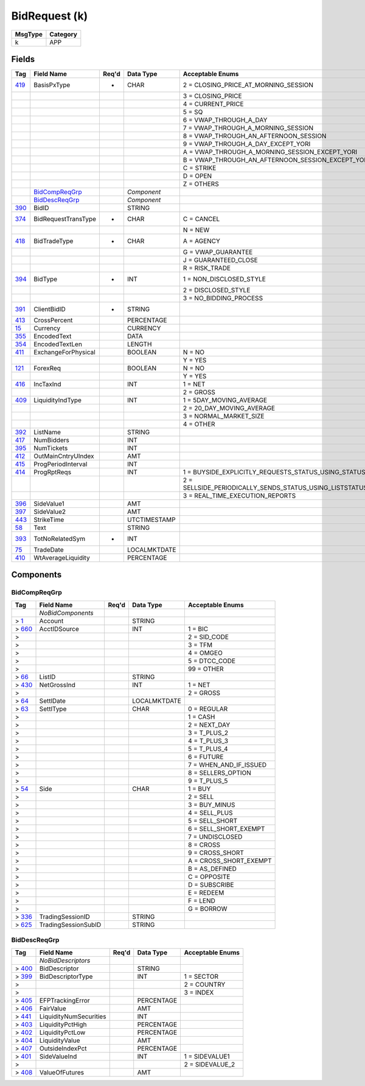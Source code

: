 ==============
BidRequest (k)
==============

+---------+----------+
| MsgType | Category |
+=========+==========+
| k       | APP      |
+---------+----------+

Fields
------

.. list-table::
   :header-rows: 1

   * - Tag

     - Field Name

     - Req'd

     - Data Type

     - Acceptable Enums

   * - `419 <http://fixwiki.org/fixwiki/BasisPxType>`_

     - BasisPxType

     - *

     - CHAR

     - 2 = CLOSING_PRICE_AT_MORNING_SESSION

   * -

     -

     -

     -

     - 3 = CLOSING_PRICE

   * -

     -

     -

     -

     - 4 = CURRENT_PRICE

   * -

     -

     -

     -

     - 5 = SQ

   * -

     -

     -

     -

     - 6 = VWAP_THROUGH_A_DAY

   * -

     -

     -

     -

     - 7 = VWAP_THROUGH_A_MORNING_SESSION

   * -

     -

     -

     -

     - 8 = VWAP_THROUGH_AN_AFTERNOON_SESSION

   * -

     -

     -

     -

     - 9 = VWAP_THROUGH_A_DAY_EXCEPT_YORI

   * -

     -

     -

     -

     - A = VWAP_THROUGH_A_MORNING_SESSION_EXCEPT_YORI

   * -

     -

     -

     -

     - B = VWAP_THROUGH_AN_AFTERNOON_SESSION_EXCEPT_YORI

   * -

     -

     -

     -

     - C = STRIKE

   * -

     -

     -

     -

     - D = OPEN

   * -

     -

     -

     -

     - Z = OTHERS

   * -

     - `BidCompReqGrp`_

     -

     - *Component*

     -

   * -

     - `BidDescReqGrp`_

     -

     - *Component*

     -

   * - `390 <http://fixwiki.org/fixwiki/BidID>`_

     - BidID

     -

     - STRING

     -

   * - `374 <http://fixwiki.org/fixwiki/BidRequestTransType>`_

     - BidRequestTransType

     - *

     - CHAR

     - C = CANCEL

   * -

     -

     -

     -

     - N = NEW

   * - `418 <http://fixwiki.org/fixwiki/BidTradeType>`_

     - BidTradeType

     - *

     - CHAR

     - A = AGENCY

   * -

     -

     -

     -

     - G = VWAP_GUARANTEE

   * -

     -

     -

     -

     - J = GUARANTEED_CLOSE

   * -

     -

     -

     -

     - R = RISK_TRADE

   * - `394 <http://fixwiki.org/fixwiki/BidType>`_

     - BidType

     - *

     - INT

     - 1 = NON_DISCLOSED_STYLE

   * -

     -

     -

     -

     - 2 = DISCLOSED_STYLE

   * -

     -

     -

     -

     - 3 = NO_BIDDING_PROCESS

   * - `391 <http://fixwiki.org/fixwiki/ClientBidID>`_

     - ClientBidID

     - *

     - STRING

     -

   * - `413 <http://fixwiki.org/fixwiki/CrossPercent>`_

     - CrossPercent

     -

     - PERCENTAGE

     -

   * - `15 <http://fixwiki.org/fixwiki/Currency>`_

     - Currency

     -

     - CURRENCY

     -

   * - `355 <http://fixwiki.org/fixwiki/EncodedText>`_

     - EncodedText

     -

     - DATA

     -

   * - `354 <http://fixwiki.org/fixwiki/EncodedTextLen>`_

     - EncodedTextLen

     -

     - LENGTH

     -

   * - `411 <http://fixwiki.org/fixwiki/ExchangeForPhysical>`_

     - ExchangeForPhysical

     -

     - BOOLEAN

     - N = NO

   * -

     -

     -

     -

     - Y = YES

   * - `121 <http://fixwiki.org/fixwiki/ForexReq>`_

     - ForexReq

     -

     - BOOLEAN

     - N = NO

   * -

     -

     -

     -

     - Y = YES

   * - `416 <http://fixwiki.org/fixwiki/IncTaxInd>`_

     - IncTaxInd

     -

     - INT

     - 1 = NET

   * -

     -

     -

     -

     - 2 = GROSS

   * - `409 <http://fixwiki.org/fixwiki/LiquidityIndType>`_

     - LiquidityIndType

     -

     - INT

     - 1 = 5DAY_MOVING_AVERAGE

   * -

     -

     -

     -

     - 2 = 20_DAY_MOVING_AVERAGE

   * -

     -

     -

     -

     - 3 = NORMAL_MARKET_SIZE

   * -

     -

     -

     -

     - 4 = OTHER

   * - `392 <http://fixwiki.org/fixwiki/ListName>`_

     - ListName

     -

     - STRING

     -

   * - `417 <http://fixwiki.org/fixwiki/NumBidders>`_

     - NumBidders

     -

     - INT

     -

   * - `395 <http://fixwiki.org/fixwiki/NumTickets>`_

     - NumTickets

     -

     - INT

     -

   * - `412 <http://fixwiki.org/fixwiki/OutMainCntryUIndex>`_

     - OutMainCntryUIndex

     -

     - AMT

     -

   * - `415 <http://fixwiki.org/fixwiki/ProgPeriodInterval>`_

     - ProgPeriodInterval

     -

     - INT

     -

   * - `414 <http://fixwiki.org/fixwiki/ProgRptReqs>`_

     - ProgRptReqs

     -

     - INT

     - 1 = BUYSIDE_EXPLICITLY_REQUESTS_STATUS_USING_STATUSREQUEST

   * -

     -

     -

     -

     - 2 = SELLSIDE_PERIODICALLY_SENDS_STATUS_USING_LISTSTATUS_PERIOD_OPTIONALLY_SPECIFIED_IN_PROGRESSPERIOD

   * -

     -

     -

     -

     - 3 = REAL_TIME_EXECUTION_REPORTS

   * - `396 <http://fixwiki.org/fixwiki/SideValue1>`_

     - SideValue1

     -

     - AMT

     -

   * - `397 <http://fixwiki.org/fixwiki/SideValue2>`_

     - SideValue2

     -

     - AMT

     -

   * - `443 <http://fixwiki.org/fixwiki/StrikeTime>`_

     - StrikeTime

     -

     - UTCTIMESTAMP

     -

   * - `58 <http://fixwiki.org/fixwiki/Text>`_

     - Text

     -

     - STRING

     -

   * - `393 <http://fixwiki.org/fixwiki/TotNoRelatedSym>`_

     - TotNoRelatedSym

     - *

     - INT

     -

   * - `75 <http://fixwiki.org/fixwiki/TradeDate>`_

     - TradeDate

     -

     - LOCALMKTDATE

     -

   * - `410 <http://fixwiki.org/fixwiki/WtAverageLiquidity>`_

     - WtAverageLiquidity

     -

     - PERCENTAGE

     -


Components
----------

BidCompReqGrp
+++++++++++++

.. list-table::
   :header-rows: 1

   * - Tag

     - Field Name

     - Req'd

     - Data Type

     - Acceptable Enums

   * -

     - *NoBidComponents*

     -

     -

     -

   * - > `1 <http://fixwiki.org/fixwiki/Account>`_

     - Account

     -

     - STRING

     -

   * - > `660 <http://fixwiki.org/fixwiki/AcctIDSource>`_

     - AcctIDSource

     -

     - INT

     - 1 = BIC

   * - >

     -

     -

     -

     - 2 = SID_CODE

   * - >

     -

     -

     -

     - 3 = TFM

   * - >

     -

     -

     -

     - 4 = OMGEO

   * - >

     -

     -

     -

     - 5 = DTCC_CODE

   * - >

     -

     -

     -

     - 99 = OTHER

   * - > `66 <http://fixwiki.org/fixwiki/ListID>`_

     - ListID

     -

     - STRING

     -

   * - > `430 <http://fixwiki.org/fixwiki/NetGrossInd>`_

     - NetGrossInd

     -

     - INT

     - 1 = NET

   * - >

     -

     -

     -

     - 2 = GROSS

   * - > `64 <http://fixwiki.org/fixwiki/SettlDate>`_

     - SettlDate

     -

     - LOCALMKTDATE

     -

   * - > `63 <http://fixwiki.org/fixwiki/SettlType>`_

     - SettlType

     -

     - CHAR

     - 0 = REGULAR

   * - >

     -

     -

     -

     - 1 = CASH

   * - >

     -

     -

     -

     - 2 = NEXT_DAY

   * - >

     -

     -

     -

     - 3 = T_PLUS_2

   * - >

     -

     -

     -

     - 4 = T_PLUS_3

   * - >

     -

     -

     -

     - 5 = T_PLUS_4

   * - >

     -

     -

     -

     - 6 = FUTURE

   * - >

     -

     -

     -

     - 7 = WHEN_AND_IF_ISSUED

   * - >

     -

     -

     -

     - 8 = SELLERS_OPTION

   * - >

     -

     -

     -

     - 9 = T_PLUS_5

   * - > `54 <http://fixwiki.org/fixwiki/Side>`_

     - Side

     -

     - CHAR

     - 1 = BUY

   * - >

     -

     -

     -

     - 2 = SELL

   * - >

     -

     -

     -

     - 3 = BUY_MINUS

   * - >

     -

     -

     -

     - 4 = SELL_PLUS

   * - >

     -

     -

     -

     - 5 = SELL_SHORT

   * - >

     -

     -

     -

     - 6 = SELL_SHORT_EXEMPT

   * - >

     -

     -

     -

     - 7 = UNDISCLOSED

   * - >

     -

     -

     -

     - 8 = CROSS

   * - >

     -

     -

     -

     - 9 = CROSS_SHORT

   * - >

     -

     -

     -

     - A = CROSS_SHORT_EXEMPT

   * - >

     -

     -

     -

     - B = AS_DEFINED

   * - >

     -

     -

     -

     - C = OPPOSITE

   * - >

     -

     -

     -

     - D = SUBSCRIBE

   * - >

     -

     -

     -

     - E = REDEEM

   * - >

     -

     -

     -

     - F = LEND

   * - >

     -

     -

     -

     - G = BORROW

   * - > `336 <http://fixwiki.org/fixwiki/TradingSessionID>`_

     - TradingSessionID

     -

     - STRING

     -

   * - > `625 <http://fixwiki.org/fixwiki/TradingSessionSubID>`_

     - TradingSessionSubID

     -

     - STRING

     -


BidDescReqGrp
+++++++++++++

.. list-table::
   :header-rows: 1

   * - Tag

     - Field Name

     - Req'd

     - Data Type

     - Acceptable Enums

   * -

     - *NoBidDescriptors*

     -

     -

     -

   * - > `400 <http://fixwiki.org/fixwiki/BidDescriptor>`_

     - BidDescriptor

     -

     - STRING

     -

   * - > `399 <http://fixwiki.org/fixwiki/BidDescriptorType>`_

     - BidDescriptorType

     -

     - INT

     - 1 = SECTOR

   * - >

     -

     -

     -

     - 2 = COUNTRY

   * - >

     -

     -

     -

     - 3 = INDEX

   * - > `405 <http://fixwiki.org/fixwiki/EFPTrackingError>`_

     - EFPTrackingError

     -

     - PERCENTAGE

     -

   * - > `406 <http://fixwiki.org/fixwiki/FairValue>`_

     - FairValue

     -

     - AMT

     -

   * - > `441 <http://fixwiki.org/fixwiki/LiquidityNumSecurities>`_

     - LiquidityNumSecurities

     -

     - INT

     -

   * - > `403 <http://fixwiki.org/fixwiki/LiquidityPctHigh>`_

     - LiquidityPctHigh

     -

     - PERCENTAGE

     -

   * - > `402 <http://fixwiki.org/fixwiki/LiquidityPctLow>`_

     - LiquidityPctLow

     -

     - PERCENTAGE

     -

   * - > `404 <http://fixwiki.org/fixwiki/LiquidityValue>`_

     - LiquidityValue

     -

     - AMT

     -

   * - > `407 <http://fixwiki.org/fixwiki/OutsideIndexPct>`_

     - OutsideIndexPct

     -

     - PERCENTAGE

     -

   * - > `401 <http://fixwiki.org/fixwiki/SideValueInd>`_

     - SideValueInd

     -

     - INT

     - 1 = SIDEVALUE1

   * - >

     -

     -

     -

     - 2 = SIDEVALUE_2

   * - > `408 <http://fixwiki.org/fixwiki/ValueOfFutures>`_

     - ValueOfFutures

     -

     - AMT

     -

